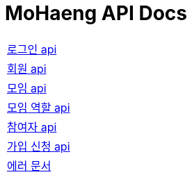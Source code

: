 = MoHaeng API Docs
:doctype: book
:icons: font
// 문서에 표기되는 코드들의 하이라이팅을 highlightjs를 사용
:source-highlighter: highlightjs
// toc (Table Of Contents)를 문서의 좌측에 두기
:toc: left
:toclevels: 2
:sectlinks:


:nofooter:

[width="70%"]
|===
|link:authentication/login.html[로그인 api]
|link:member/member.html[회원 api]
|link:club/club.html[모임 api]
|link:club/clubrole.html[모임 역할 api]
|link:club/participant.html[참여자 api]
|link:applicationform/applicationform.html[가입 신청 api]
|link:error.html[에러 문서]
|===
